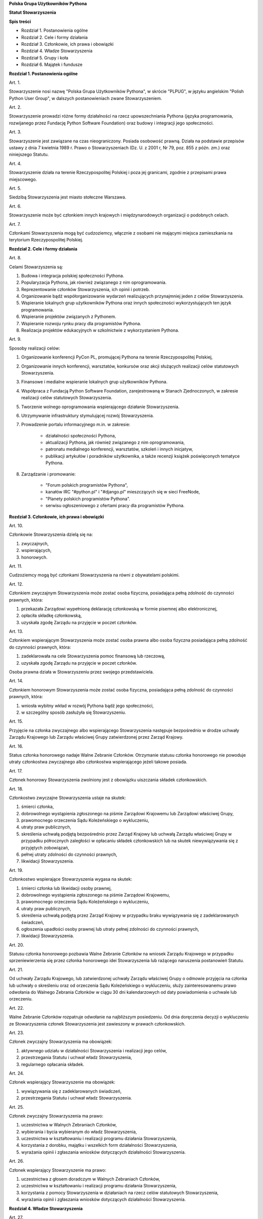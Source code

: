 **Polska Grupa Użytkowników Pythona**

**Statut Stowarzyszenia**

**Spis treści**

* Rozdział 1. Postanowienia ogólne
* Rozdział 2. Cele i formy działania
* Rozdział 3. Członkowie, ich prawa i obowiązki
* Rozdział 4. Władze Stowarzyszenia
* Rozdział 5. Grupy i koła
* Rozdział 6. Majątek i fundusze

**Rozdział 1. Postanowienia ogólne**

Art. 1.

Stowarzyszenie nosi nazwę "Polska Grupa Użytkowników Pythona", w skrócie "PLPUG", w języku angielskim "Polish Python User Group", w dalszych postanowieniach zwane Stowarzyszeniem.

Art. 2.

Stowarzyszenie prowadzi różne formy działalności na rzecz upowszechniania Pythona (języka programowania, rozwijanego przez Fundację Python Software Foundation) oraz budowy i integracji jego społeczności.

Art. 3.

Stowarzyszenie jest zawiązane na czas nieograniczony. Posiada osobowość prawną. Działa na podstawie przepisów ustawy z dnia 7 kwietnia 1989 r. Prawo o Stowarzyszeniach (Dz. U. z 2001 r, Nr 79, poz. 855 z późn. zm.) oraz niniejszego Statutu.

Art. 4.

Stowarzyszenie działa na terenie Rzeczypospolitej Polskiej i poza jej granicami, zgodnie z przepisami prawa miejscowego.

Art. 5.

Siedzibą Stowarzyszenia jest miasto stołeczne Warszawa.

Art. 6.

Stowarzyszenie może być członkiem innych krajowych i międzynarodowych organizacji o podobnych celach.

Art. 7.

Członkami Stowarzyszenia mogą być cudzoziemcy, włącznie z osobami nie mającymi miejsca zamieszkania na terytorium Rzeczypospolitej Polskiej.

**Rozdział 2. Cele i formy działania**

Art. 8.

Celami Stowarzyszenia są:

#. Budowa i integracja polskiej społeczności Pythona.
#. Popularyzacja Pythona, jak również związanego z nim oprogramowania.
#. Reprezentowanie członków Stowarzyszenia, ich opinii i potrzeb.
#. Organizowanie bądź współorganizowanie wydarzeń realizujących przynajmniej jeden z celów Stowarzyszenia.
#. Wspieranie lokalnych grup użytkowników Pythona oraz innych społeczności wykorzystujących ten język programowania.
#. Wspieranie projektów związanych z Pythonem.
#. Wspieranie rozwoju rynku pracy dla programistów Pythona.
#. Realizacja projektów edukacyjnych w szkolnictwie z wykorzystaniem Pythona.

Art. 9.

Sposoby realizacji celów:

#. Organizowanie konferencji PyCon PL, promującej Pythona na terenie Rzeczypospolitej Polskiej,
#. Organizowanie innych konferencji, warsztatów, konkursów oraz akcji służących realizacji celów statutowych Stowarzyszenia.
#. Finansowe i medialne wspieranie lokalnych grup użytkowników Pythona.
#. Współpraca z Fundacją Python Software Foundation, zarejestrowaną w Stanach Zjednoczonych, w zakresie realizacji celów statutowych Stowarzyszenia.
#. Tworzenie wolnego oprogramowania wspierającego działanie Stowarzyszenia.
#. Utrzymywanie infrastruktury stymulującej rozwój Stowarzyszenia.
#. Prowadzenie portalu informacyjnego m.in. w zakresie:

    * działalności społeczności Pythona,
    * aktualizacji Pythona, jak również związanego z nim oprogramowania,
    * patronatu medialnego konferencji, warsztatów, szkoleń i innych inicjatyw,
    * publikacji artykułów i poradników użytkownika, a także recenzji książek poświęconych tematyce Pythona.

#. Zarządzanie i promowanie:

    * "Forum polskich programistów Pythona",
    * kanałów IRC "#python.pl" i "#django.pl" mieszczących się w sieci FreeNode,
    * "Planety polskich programistów Pythona".
    * serwisu ogłoszeniowego z ofertami pracy dla programistów Pythona.

**Rozdział 3. Członkowie, ich prawa i obowiązki**

Art. 10.

Członkowie Stowarzyszenia dzielą się na:

#.  zwyczajnych,
#.  wspierających,
#.  honorowych.

Art. 11.

Cudzoziemcy mogą być członkami Stowarzyszenia na równi z obywatelami polskimi.

Art. 12.

Członkiem zwyczajnym Stowarzyszenia może zostać osoba fizyczna, posiadająca pełną zdolność do czynności prawnych, która:

#.  przekazała Zarządowi wypełnioną deklarację członkowską w formie pisemnej albo elektronicznej,
#.  opłaciła składkę członkowską,
#.  uzyskała zgodę Zarządu na przyjęcie w poczet członków.

Art. 13.

Członkiem wspierającym Stowarzyszenia może zostać osoba prawna albo osoba fizyczna posiadająca pełną zdolność do czynności prawnych, która:

#.  zadeklarowała na cele Stowarzyszenia pomoc finansową lub rzeczową,
#.  uzyskała zgodę Zarządu na przyjęcie w poczet członków.

Osoba prawna działa w Stowarzyszeniu przez swojego przedstawiciela.

Art. 14.

Członkiem honorowym Stowarzyszenia może zostać osoba fizyczna, posiadająca pełną zdolność do czynności prawnych, która:

#.  wniosła wybitny wkład w rozwój Pythona bądź jego społeczności,
#.  w szczególny sposób zasłużyła się Stowarzyszeniu.

Art. 15.

Przyjęcie na członka zwyczajnego albo wspierającego Stowarzyszenia następuje bezpośrednio w drodze uchwały Zarządu Krajowego lub Zarządu właściwej Grupy zatwierdzonej przez Zarząd Krajowy.

Art. 16.

Status członka honorowego nadaje Walne Zebranie Członków. Otrzymanie statusu członka honorowego nie powoduje utraty członkostwa zwyczajnego albo członkostwa wspierającego jeżeli takowe posiada.

Art. 17.

Członek honorowy Stowarzyszenia zwolniony jest z obowiązku uiszczania składek członkowskich.

Art. 18.

Członkostwo zwyczajne Stowarzyszenia ustaje na skutek:

#.  śmierci członka,
#.  dobrowolnego wystąpienia zgłoszonego na piśmie Zarządowi Krajowemu lub Zarządowi właściwej Grupy,
#.  prawomocnego orzeczenia Sądu Koleżeńskiego o wykluczeniu,
#.  utraty praw publicznych,
#.  skreślenia uchwałą podjętą bezpośrednio przez Zarząd Krajowy lub uchwałą Zarządu właściwej Grupy w przypadku półrocznych zaległości w opłacaniu składek członkowskich lub na skutek niewywiązywania się z przyjętych zobowiązań,
#.  pełnej utraty zdolności do czynności prawnych,
#.  likwidacji Stowarzyszenia.

Art. 19.

Członkostwo wspierające Stowarzyszenia wygasa na skutek:

#.  śmierci członka lub likwidacji osoby prawnej,
#.  dobrowolnego wystąpienia zgłoszonego na piśmie Zarządowi Krajowemu,
#.  prawomocnego orzeczenia Sądu Koleżeńskiego o wykluczeniu,
#.  utraty praw publicznych,
#.  skreślenia uchwałą podjętą przez Zarząd Krajowy w przypadku braku wywiązywania się z zadeklarowanych świadczeń,
#.  ogłoszenia upadłości osoby prawnej lub utraty pełnej zdolności do czynności prawnych,
#.  likwidacji Stowarzyszenia.

Art. 20.

Statusu członka honorowego pozbawia Walne Zebranie Członków na wniosek Zarządu Krajowego w przypadku sprzeniewierzenia się przez członka honorowego idei Stowarzyszenia lub rażącego naruszenia postanowień Statutu.

Art. 21.

Od uchwały Zarządu Krajowego, lub zatwierdzonej uchwały Zarządu właściwej Grupy o odmowie przyjęcia na członka lub uchwały o skreśleniu oraz od orzeczenia Sądu Koleżeńskiego o wykluczeniu, służy zainteresowanemu prawo odwołania do Walnego Zebrania Członków w ciągu 30 dni kalendarzowych od daty powiadomienia o uchwale lub orzeczeniu.

Art. 22.

Walne Zebranie Członków rozpatruje odwołanie na najbliższym posiedzeniu. Od dnia doręczenia decyzji o wykluczeniu ze Stowarzyszenia członek Stowarzyszenia jest zawieszony w prawach członkowskich.

Art. 23.

Członek zwyczajny Stowarzyszenia ma obowiązek:

#.  aktywnego udziału w działalności Stowarzyszenia i realizacji jego celów,
#.  przestrzegania Statutu i uchwał władz Stowarzyszenia,
#.  regularnego opłacania składek.

Art. 24.

Członek wspierający Stowarzyszenie ma obowiązek:

#.  wywiązywania się z zadeklarowanych świadczeń,
#.  przestrzegania Statutu i uchwał władz Stowarzyszenia.

Art. 25.

Członek zwyczajny Stowarzyszenia ma prawo:

#.  uczestnictwa w Walnych Zebraniach Członków,
#.  wybierania i bycia wybieranym do władz Stowarzyszenia,
#.  uczestnictwa w kształtowaniu i realizacji programu działania Stowarzyszenia,
#.  korzystania z dorobku, majątku i wszelkich form działalności Stowarzyszenia,
#.  wyrażania opinii i zgłaszania wniosków dotyczących działalności Stowarzyszenia.

Art. 26.

Członek wspierający Stowarzyszenie ma prawo:

#.  uczestnictwa z głosem doradczym w Walnych Zebraniach Członków,
#.  uczestnictwa w kształtowaniu i realizacji programu działania Stowarzyszenia,
#.  korzystania z pomocy Stowarzyszenia w działaniach na rzecz celów statutowych Stowarzyszenia,
#.  wyrażania opinii i zgłaszania wniosków dotyczących działalności Stowarzyszenia.

**Rozdział 4. Władze Stowarzyszenia**

Art. 27.

Władzami Stowarzyszenia są:

#.  Walne Zebranie Członków,
#.  Zarząd Krajowy,
#.  Komisja Rewizyjna,
#.  Sąd Koleżeński,
#.  Rzecznik Dyscyplinarny.

Art. 28.

Kadencja Zarządu Krajowego, Komisji Rewizyjnej, Sądu Koleżeńskiego i Rzecznika Dyscyplinarnego trwa dwa lata a ich wybór odbywa się w głosowaniu tajnym z nieograniczonej liczby kandydatów.

Art. 29.

Ukonstytuowanie się nowo wybranych władz i przejęcie spraw od dotychczasowych władz nastąpić ma w ciągu 30 dni kalendarzowych. Do tego czasu działają władze poprzedniej kadencji.

Art. 30.

W przypadku ustąpienia lub odwołania członka władz Stowarzyszenia przed upływem kadencji, skład osobowy tych władz jest uzupełniany spośród niewybranych kandydatów w kolejności uzyskanych głosów. Liczba członków dokooptowanych nie może przekroczyć połowy liczby członków pochodzących z wyboru. W przypadku konieczności dalszego uzupełniania niezbędne jest przeprowadzenie Walnego Zebrania Członków.

Art. 31.

W przypadku ustąpienia Prezesa przed upływem kadencji, Zarząd Krajowy powierza obowiązki Prezesa Wiceprezesowi Zarządu Krajowego. Najbliższe Walne Zebranie Członków dokonuje wyboru nowego Prezesa na okres do końca kadencji władz.

Art. 32.

W przypadku odwołania Prezesa przed upływem kadencji, Walne Zebranie Członków dokonuje wyboru nowego Prezesa na okres do końca kadencji władz.

Art. 33.

O ile dalsze postanowienia Statutu nie stanowią inaczej, uchwały wszystkich władz Stowarzyszenia zapadają zwykłą większością głosów przy obecności co najmniej połowy członków uprawnionych do głosowania, stanowiących kworum. W przypadku równej liczby głosów decyduje głos przewodniczącego obrad.

Art. 34.

Członkami Zarządu Krajowego oraz Komisji Rewizyjnej nie mogą być osoby skazane prawomocnym wyrokiem za przestępstwo umyślne ścigane z oskarżenia publicznego lub przestępstwo skarbowe.

*Walne Zebranie Członków*

Art. 35.

Walne Zebranie Członków jest najwyższą władzą Stowarzyszenia. W Walnym Zebraniu Członków uczestniczą:

#.  z głosem stanowiącym - członkowie zwyczajni,
#.  z głosem doradczym - członkowie wspierający i honorowi oraz zaproszeni goście.

Art. 36.

Walne Zebranie Członków może być zwyczajne lub nadzwyczajne.

Art. 37.

Walne Zebranie Członków zwyczajne jest zwoływane raz na dwa lata przez Zarząd Krajowy w siedzibie Stowarzyszenia lub innym dogodnym miejscu, jako zebranie sprawozdawczo-wyborcze.

Termin obrad Zarząd Krajowy podaje do wiadomości wszystkich członków co najmniej 30 dni kalendarzowych przed pierwszym terminem zebrania.

Art. 38.

Walne Zebranie Członków nadzwyczajne może się odbyć w każdym czasie w siedzibie Stowarzyszenia lub innym dogodnym miejscu. Jest zwoływane przez Zarząd Krajowy z jego inicjatywy, na wniosek Komisji Rewizyjnej lub pisemny wniosek co najmniej 1/3 ogólnej liczby członków zwyczajnych Stowarzyszenia.

Pierwszy termin nadzwyczajnego Walnego Zebrania Członków powinien być określony nie później niż 60 dni kalendarzowych od daty wpływu wniosku do Zarządu Krajowego.

Wniosek powinien zawierać propozycje terminów oraz porządku obrad.

Art. 39.

Walne Zebranie Członków nadzwyczajne obraduje nad sprawami, dla których zostało zwołane, według uchwalonego przez siebie regulaminu obrad.

Art. 40.

Do kompetencji Walnego Zebrania Członków należy:

#.  określenie głównych kierunków działania i rozwoju Stowarzyszenia na okres kadencji,
#.  podejmowanie uchwał o zmianie Statutu lub rozwiązaniu Stowarzyszenia i przeznaczeniu jej majątku,
#.  wybór i odwoływanie wszystkich władz oraz członków Stowarzyszenia,
#.  rozpatrywanie sprawozdań wszystkich władz Stowarzyszenia,
#.  udzielanie Zarządowi Krajowemu absolutorium na wniosek Komisji Rewizyjnej,
#.  uchwalenie rocznego budżetu Stowarzyszenia,
#.  nadawanie i pozbawienie statusu członka honorowego Stowarzyszenia,
#.  rozpatrywanie wniosków i postulatów zgłoszonych przez członków Stowarzyszenia lub jego władze,
#.  podejmowanie uchwał w sprawach niezastrzeżonych do kompetencji innych władz Stowarzyszenia.

Art. 41.

Walne Zebranie Członków podejmuje większością 2/3 głosów przy obecności co najmniej połowy osób uprawnionych do głosowania w sprawie:

#.  zmian Statutu,
#.  odwołania przed upływem kadencji Prezesa lub członków władz Stowarzyszenia,
#.  pozbawienia statusu członka honorowego.

Art. 42.

Rozwiązanie Stowarzyszenia może nastąpić na mocy uchwały Walnego Zebrania Członków podjętej większością 3/4 głosów przy obecności co najmniej połowy osób uprawnionych do głosowania.

*Zarząd Krajowy*

Art. 43.

W skład Zarządu Krajowego wchodzi:

#.  Prezes,
#.  Wiceprezes,
#.  Sekretarz,
#.  Skarbnik.

Art. 44.

Zarząd Krajowy jest powoływany do kierowania całą działalnością Stowarzyszenia zgodnie z uchwałami Walnego Zebrania Członków, a także reprezentuje Stowarzyszenie wobec organów administracyjnych i sądów.

Art. 45.

Posiedzenia Zarządu Krajowego odbywają się w miarę potrzeb, nie rzadziej jednak niż raz na 6 miesięcy. Posiedzenie Zarządu Krajowego zwołuje Prezes lub dwóch członków Zarządu Krajowego działających łącznie.

Art. 46.

Zarząd Krajowy podejmuje uchwały zwykłą większością głosów w obecności większości swojego składu. W sytuacji równego rozłożenia głosów decyduje głos Prezesa, a pod jego nieobecność głos Wiceprezesa.

Art. 47.

Do kompetencji Zarządu Krajowego należy:

#.  kierowanie działalnością Stowarzyszenia pomiędzy Walnymi Zebraniami Członków,
#.  zwoływanie Walnego Zebrania Członków,
#.  realizacja uchwał Walnego Zebrania Członków,
#.  przygotowanie planów pracy i projektu rocznego budżetu do zatwierdzenia przez Walne Zebranie Członków,
#.  składanie sprawozdań ze swojej działalności, a także rocznych sprawozdań finansowych na sprawozdawczo-wyborczym Walnym Zebraniu Członków,
#.  sprawowanie zarządu nad majątkiem Stowarzyszenia,
#.  powoływanie i rozwiązywanie komisji i zespołów w celu wykonania zadań statutowych, sprawowanie nad nimi nadzoru i uchwalanie regulaminów ich działalności,
#.  podejmowanie uchwał o przyjęciu bądź skreśleniu członków zwyczajnych i członków wspierających Stowarzyszenia z listy członków,
#.  reprezentowanie Stowarzyszenia wobec organów administracji i sądów,
#.  podejmowanie innych decyzji przewidzianych w Statucie.

*Komisja Rewizyjna*

Art. 48.

Komisja Rewizyjna jest organem kontroli wewnętrznej Stowarzyszenia i składa się z 3 do 5 członków, którzy na pierwszym posiedzeniu wybierają ze swojego grona:

#.  Przewodniczącego,
#.  Wiceprzewodniczącego,
#.  Sekretarza.

Hierarcha ustalana jest na zasadach identycznych jak dla Zarządu Krajowego.

Art. 49.

Członkowie Komisji Rewizyjnej nie mogą pełnić funkcji w innych władzach Stowarzyszenia, ani pozostawać z ich członkami w związku małżeńskim, we wspólnym pożyciu, w stosunku pokrewieństwa, powinowactwa lub podległości służbowej.

Art. 50.

Do zakresu działań Komisji Rewizyjnej należy:

#.  kontrolowanie całokształtu działalności Stowarzyszenia,
#.  występowanie do Zarządu Krajowego z wnioskami wynikającymi z przeprowadzonych kontroli,
#.  występowanie do Zarządu Krajowego z wnioskami o zwołanie Walnego Zebrania Członków,
#.  składanie na sprawozdawczo-wyborczym Walnym Zebraniu Członków wniosków o udzielenie lub nieudzielenie absolutorium Zarządowi Krajowemu,
#.  składanie sprawozdań ze swojej działalności na sprawozdawczo-wyborczym Walnym Zebraniu Członków.

Art. 51.

Komisja Rewizyjna ma prawo żądania od członków i przedstawicieli władz Stowarzyszenia wszystkich szczebli składania pisemnych bądź ustnych wyjaśnień dotyczących kontrolowanych spraw.

Art. 52.

Tryb i forma działania Komisji Rewizyjnej określa regulamin przez nią uchwalony.

Art. 53.

Członkowie Komisji Rewizyjnej mogą brać udział w posiedzeniach Zarządu Krajowego z głosem doradczym.

*Sąd Koleżeński*

Art. 54.

Sąd Koleżeński jest organem kontroli wewnętrznej Stowarzyszenia i składa się z 3 do 7 członków, którzy na pierwszym posiedzeniu wybierają ze swojego grona:

#.  Przewodniczącego,
#.  Wiceprzewodniczącego,
#.  Sekretarza.

Hierarchia ustalana jest na zasadach identycznych jak dla Zarządu Krajowego.

Art. 55.

Członkowie Sądu Koleżeńskiego nie mogą pełnić funkcji w innych władzach Stowarzyszenia, ani pozostawać z ich członkami w związku małżeńskim, we wspólnym pożyciu, w stosunku pokrewieństwa, powinowactwa lub podległości służbowej.

Art. 56.

Do zakresu działań Sądu Koleżeńskiego należy:

#.  rozpatrywanie i rozstrzyganie spraw członków władz w zakresie niedopełnienia przez nich obowiązków lub przekroczenia uprawnień wynikających ze Statutu i uchwał władz Stowarzyszenia,
#.  rozpatrywanie i rozstrzyganie sporów pomiędzy członkami Stowarzyszenia oraz między członkami a władzami Stowarzyszenia, powstałych na tle ich praw i obowiązków wynikających z ich przynależności i działalności w Stowarzyszeniu,
#.  rozpatrywanie spraw związanych z nieprzestrzeganiem Statutu i uchwał władz Stowarzyszenia lub działaniem na szkodę Stowarzyszenia,
#.  składanie sprawozdań ze swojej działalności Walnemu Zebraniu Członków.

Art. 57.

Sąd Koleżeński rozpatruje sprawy na wniosek Rzecznika Dyscyplinarnego, władz Stowarzyszenia lub wniosek zainteresowanych stron trzecich. Tryb i formy działania Sądu Koleżeńskiego określa regulamin przezeń uchwalony.

Art. 58.

Na wniosek Rzecznika Dyscyplinarnego Sąd Koleżeński może orzec wobec członka władz Stowarzyszenia o czasowym zawieszeniu go w pełnieniu funkcji do czasu ostatecznego rozstrzygnięcia sprawy, w której Rzecznik Dyscyplinarny prowadzi postępowanie.

Art. 59.

Sąd Koleżeński, stwierdzając w orzeczeniu naruszenie Statutu lub uchwał władz Stowarzyszenia, może orzec karę:

#.  upomnienia,
#.  nagany,
#.  zawieszenia w prawach członkowskich na okres od jednego do dwóch lat,
#.  trwałego wykluczenia ze Stowarzyszenia.

Art. 60.

Od orzeczenia Sądu Koleżeńskiego służy stronom prawo odwołania do Walnego Zebrania Członków. Odwołanie wnosi się w terminie 30 dni kalendarzowych od otrzymania orzeczenia Sądu Koleżeńskiego za pośrednictwem Zarządu Krajowego. Odwołanie rozpatrywane jest na najbliższym zebraniu.

Art. 61.

Przewodniczący Sądu Koleżeńskiego ma prawo uczestniczenia w posiedzeniach Zarządu Krajowego i Komisji Rewizyjnej z głosem doradczym.

*Rzecznik Dyscyplinarny*

Art. 62.

Rzecznik Dyscyplinarny wybierany jest przez Walne Zebranie Członków.

Art. 63.

Rzecznik Dyscyplinarny nie może pełnić funkcji w innych władzach Stowarzyszenia, ani pozostawać z ich członkami w związku małżeńskim, we wspólnym pożyciu, w stosunku pokrewieństwa, powinowactwa lub podległości służbowej.

Art. 64.

Zadaniem Rzecznika Dyscyplinarnego jest wszczynanie i prowadzenie postępowania dyscyplinarnego w przypadku uzyskania informacji o naruszeniu przez członka Stowarzyszenia postanowień Statutu lub uchwał władz Stowarzyszenia oraz kierowanie spraw do Sądu Koleżeńskiego.

Art. 65.

Tryb i formy działania Rzecznika Dyscyplinarnego określa regulamin.

**Rozdział 5. Grupy i koła**

Art. 66.

Jednostkami organizacyjnymi Stowarzyszenia są Lokalne Grupy Użytkowników Pythona, zwane dalej Grupami oraz Koła.

*Grupy*

Art. 67.

Grupy powołuje co najmniej 15 członków zwyczajnych Stowarzyszenia, zwanych dalej członkami założycielskimi Grupy, wskazując proponowany zakres terytorialny ich działania.

Art. 68.

Grupa powstaje z chwilą zatwierdzenia przez Zarząd Krajowy powstania Grupy na pisemny wniosek jej założycieli. Zarząd Krajowy wpisuje Grupę do prowadzonej ewidencji. Zarząd Krajowy rozpocznie rozpoznawanie wniosku na najbliższym swoim posiedzeniu.

Art. 69.

Grupy działają na obszarze określonym we wniosku.

Art. 70.

Grupy podlegają władzom krajowym Stowarzyszenia i prowadzą działalność statutową. Szczegółowe zasady działania takiej jednostki reguluje regulamin prac Zarządu Grupy, zatwierdzony przez Zarząd Krajowy.

Art. 71.

Władzami Grupy są:

#.  Walne Zebrania Członków Grupy,
#.  Zarząd Grupy.

Art. 72.

W sprawach nieuregulowanych odrębnie do władz Grupy stosuje się odpowiednio postanowienia Statutu dotyczące władz krajowych.

*Walne Zebranie Członków Grupy*

Art. 73.

Walne Zebranie Członków Grupy jest najwyższą władzą Grupy i jest zwoływane nie rzadziej niż raz na rok przez Zarząd Grupy.

Art. 74.

Do kompetencji Walnego Zebrania Członków Grupy należy:

#.  określenie głównych kierunków działania i rozwoju Grupy na okres kadencji,
#.  wybór i odwoływanie wszystkich władz oraz członków Grupy,
#.  rozpatrywanie sprawozdań wszystkich władz Grupy,
#.  udzielanie Zarządowi Grupy absolutorium,
#.  uchwalenie rocznego budżetu Grupy,
#.  rozpatrywanie wniosków i postulatów zgłoszonych przez członków Grupy lub jej władze,
#.  podejmowanie uchwał w sprawach nie zastrzeżonych do kompetencji innych władz Grupy.

Art. 75.

Zarząd Grupy powiadamia członków Grupy i Zarząd Krajowy o terminie i porządku obrad Walnego Zebrania Członków Grupy co najmniej na 30 dni kalendarzowych przed jego odbyciem.

Art. 76.

W Walnym Zebraniu Członków Grupy uczestniczą:

#.  członkowie zwyczajni Stowarzyszenia zrzeszeni w danej Grupie korzystając z czynnego i biernego prawa wyborczego w zakresie przyznanym im przez przepisy prawa,
#.  członkowie wspierający i członkowie honorowi Stowarzyszenia z terenu działania Grupy z głosem doradczym,
#.  delegaci władz krajowych z głosem doradczym.

Art. 77.

Szczegółowe zasady przeprowadzenia wyborów władz Grupy określa regulamin uchwalony przez Zarząd Krajowy Stowarzyszenia.

Art. 78.

Na wniosek Zarządu Krajowego lub co najmniej 1/3 członków Zwyczajnych Stowarzyszenia zrzeszonych w Grupie, Zarząd Grupy zwołuje Nadzwyczajne Walne Zebranie Członków Grupy w ciągu 60 dni kalendarzowych od daty zgłoszenia wniosku.

*Zarząd Grupy*

Art. 79.

W skład Zarządu Grupy wchodzi:

#.  Prezes,
#.  Wiceprezes,
#.  Sekretarz,
#.  Skarbnik.

Dla swej skuteczności wybór Zarządu Grupy wymaga zatwierdzenia przez Zarząd Krajowy.

Art. 80.

Do kompetencji Zarządu Grupy należy:

#.  wykonywanie wiążących Grupę uchwał władz krajowych Stowarzyszenia,
#.  realizacja zadań określony przez Walne Zebranie Członków Grupy,
#.  kierowanie bieżącą działalnością Grupy,
#.  zwoływanie i organizowanie zebrań członków Grupy,
#.  opracowanie i realizowanie rocznych planów pracy i planów finansowych Grupy,
#.  gospodarowanie majątkiem Grupy, pozostawionym do dyspozycji Grupy przez Zarząd Krajowy.

Art. 81.

Zarząd Grupy podejmuje także uchwały dotyczące przyjęcia w poczet członków zwyczajnych oraz w sprawach ustania członkostwa. Uchwały te wymagają zatwierdzenia przez Zarząd Krajowy.

Art. 82.

Zarząd Grupy składa sprawozdania z działalności Grupy Zarządowi Krajowemu Stowarzyszenia w terminach ustalonych regulaminem przez Zarząd Krajowy.

Art. 83.

Zarząd Grupy jest uprawniony do składania oświadczeń woli dotyczących praw i obowiązków majątkowych, na podstawie stałego pełnomocnictwa udzielanego jego członkom przez Zarząd Krajowy. Do składania oświadczeń woli w sprawach przekraczających zakres zwykłego zarządu wymagane jest każdorazowo odrębne pełnomocnictwo Stowarzyszenia udzielane przez Zarząd Krajowy.

Art. 84.

Sprawy wykraczające poza zakres działania Zarządu Grupy oraz sprawy o szczególnym znaczeniu dla Stowarzyszenia Zarząd Grupy wnosi pod obrady Zarządu Krajowego przed podjęciem działania w takich sprawach.

Art. 85.

Posiedzenia Zarządu Grupy odbywają się w miarę potrzeb, nie rzadziej jednak niż raz na 4 miesiące.

Art. 86.

Grupa może być zlikwidowana w następujących wypadkach:

#.  spadku liczby członków danej Grupy poniższej 15,
#.  wniosku Walnego Zebrania Członków Grupy w formie uchwały powziętej większością 2/3 głosów przy obecności co najmniej połowy osób uprawnionych do głosowania,
#.  braku uzasadnienia organizacyjnego lub statutowego do dalszego istnienia Grupy.

Art. 87.

Decyzję o likwidacji Grupy podejmuje w formie uchwały Zarząd Krajowy. Nie podejmuje się decyzji o likwidacji Grupy jeżeli możliwe jest połączenie Grup.

Art. 88.

Na podstawie uchwał Walnych Zebrań zainteresowanych Grup Zarząd Krajowy może podjąć uchwałę o podziale lub o połączeniu Grup.

*Koła*

Art. 89.

Koła powołuje co najmniej 3 członków zwyczajnych Stowarzyszenia, zwanych dalej członkami założycielskimi Koła, którzy określają, czy Koło ma mieć charakter terytorialny czy przedmiotowy.

Art. 90.

Koła terytorialne nie mogą przekraczać granic istniejącej Grupy.

Art. 91.

Koła przedmiotowe są Kołami o zasięgu krajowym.

Art. 92.

Koło powstaje z chwilą zatwierdzenia przez Zarząd Krajowy, lub odpowiedni terytorialnie Zarząd Grupy, na pisemny wniosek jego założycieli. Zarząd Krajowy lub odpowiednio dla Kół terytorialnych Zarząd Grupy wpisuje Koło do prowadzonej ewidencji.

Art. 93.

Powołanie Koła przez odpowiedni terytorialny Zarząd Grupy wymaga akceptacji przez Zarząd Krajowy.

Art. 94.

Zarząd Krajowy lub odpowiednio terytorialnie Zarząd Grupy, powołuje na podstawie rekomendacji członków Koła Prezesa Koła i określa cele oraz regulamin działania Koła.

Art. 95.

W przypadku Kół przedmiotowych członkami Koła mogą zostać osoby nie będące członkami Stowarzyszenia, pod warunkiem, że zobowiązują się do przestrzegania Regulaminu Koła, Statutu i postanowień Władz Stowarzyszenia.

Art. 96.

Koło Stowarzyszenia może zostać zlikwidowane na podstawie:

#.  decyzji Zarządu Krajowego w przypadku nieprzestrzegania regulaminu, Statutu czy postanowień władz krajowych,
#.  decyzji Zarządu Grupy, odpowiedniej terytorialnie dla Koła o zasięgu terytorialnym, w przypadku nie przestrzegania regulaminu, braku uzasadnienia organizacyjnego lub statutowego do dalszego istnienia Koła.

Art. 97.

Do likwidacji, łączenia i podziału Kół stosuje się odpowiednio przepisy o Grupach.

**Rozdział 6. Majątek i fundusze**

Art. 98.

Majątek Stowarzyszenia stanowią nieruchomości, ruchomości i fundusze.

Art. 99.

Majątek Stowarzyszenia powstaje z:

#.  składek członkowskich
#.  dochodów z nieruchomości i ruchomości stanowiących własność lub będących w użytkowaniu Stowarzyszenia,
#.  dotacji, kontraktów państwowych i subwencji,
#.  darowizn, zapisów i spadków,
#.  wpływów z działalności własnej,
#.  wpływów z ofiarności publicznej,
#.  wpływów ze zbiórek publicznych,
#.  wpływów z loterii, aukcji i sponsoringu,
#.  dochody z działalności gospodarczej prowadzonej przez Stowarzyszenie zgodnie z obowiązującymi przepisami prawa.

Art. 100.

Dochody z działalności gospodarczej służą realizacji celów Stowarzyszenia i nie mogą być przeznaczone do podziału między jej członków.

Art. 101.

Środki pieniężne, niezależnie od źródeł pochodzenia, mogą być przechowywane wyłącznie na koncie Stowarzyszenia. Wpłaty gotówkowe winny być, przy uwzględnieniu bieżących potrzeb, jak najszybciej na to konto przelane.

Art. 102.

Wysokość składek członkowskich i termin ich wpłacania ustala Zarząd Krajowy Stowarzyszenia.

Art. 103.

Zarząd Krajowy może tworzyć fundusze celowe, wyodrębniając w tym celu posiadane w swojej dyspozycji środki finansowe.

Art. 104.

Zarząd Krajowy zobowiązany jest dołożyć wszelkich starań w celu utrzymania zapasu środków na koncie Stowarzyszenia wystarczającego na pokrycie stałych zobowiązań Stowarzyszenia przez okres co najmniej 3 miesięcy.

Art. 105.

W imieniu Stowarzyszenia dokumenty związane ze zobowiązaniami finansowymi podpisują dwie osoby:

#.  Prezes Stowarzyszenia i Wiceprezes Stowarzyszenia,
#.  Skarbnik i upoważniony członek Zarządu Krajowego.

Art. 106.

Zabronione jest:

#.  udzielanie pożyczek lub zabezpieczenie zobowiązań majątkiem Stowarzyszenia w stosunku do jego członków, członków organów lub pracowników oraz osób, z którymi członkowie, członkowie organów oraz pracownicy Stowarzyszenia pozostają w związku małżeńskim, we wspólnym pożyciu albo w stosunku pokrewieństwa lub powinowactwa w linii prostej, pokrewieństwa lub powinowactwa w linii bocznej do drugiego stopnia albo są związani z tytułu przysposobienia, opieki lub kurateli, zwanych dalej “osobami bliskimi”.
#.  przekazywanie majątku Stowarzyszenia na rzecz jego członków, członków organów lub pracowników oraz ich osób bliskich, na zasadach innych niż w stosunku do osób trzecich, w szczególności, jeżeli przekazanie to następuje bezpłatnie lub na preferencyjnych warunkach,
#.  wykorzystanie majątku Stowarzyszenia na rzecz członków, członków organów lub pracowników oraz ich osób bliskich na zasadach innych niż w stosunku do osób trzecich, chyba że to wykorzystanie bezpośrednio wynika z celu statutowego.
#.  dokonywanie zakupu towarów lub usług od podmiotów, w których uczestniczą członkowie Stowarzyszenia, członkowie jego organów lub pracownicy oraz ich osób bliskich na zasadach innych niż w stosunku do osób trzecich lub po cenach wyższych niż rynkowe.
